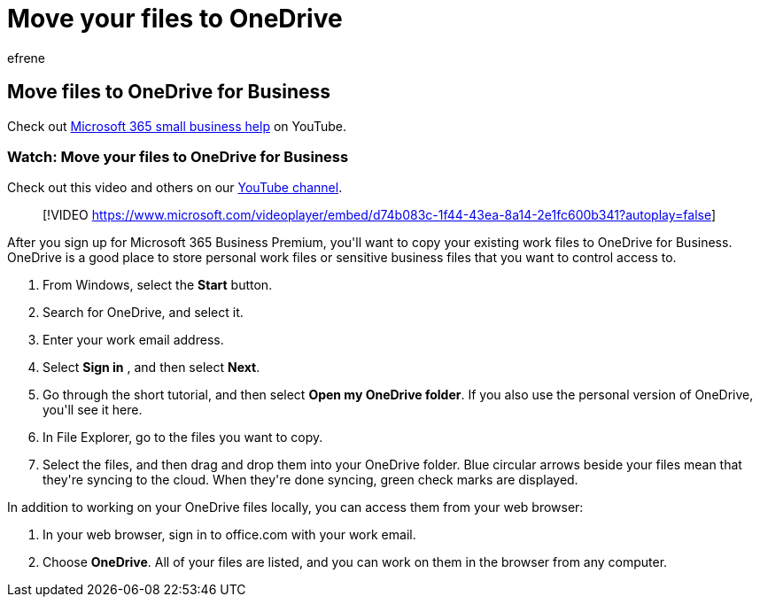 = Move your files to OneDrive
:audience: Admin
:author: efrene
:description: Learn how to move your files to OneDrive.
:f1.keywords: ["NOCSH"]
:manager: scotv
:ms.author: efrene
:ms.collection: ["highpri", "M365-subscription-management", "Adm_O365"]
:ms.custom: ["VSBFY23", "AdminSurgePortfolio", "adminvideo"]
:ms.localizationpriority: medium
:ms.service: o365-administration
:ms.topic: article
:search.appverid: ["BCS160", "MET150", "MOE150"]

== Move files to OneDrive for Business

Check out https://go.microsoft.com/fwlink/?linkid=2197659[Microsoft 365 small business help] on YouTube.

=== Watch: Move your files to OneDrive for Business

Check out this video and others on our https://go.microsoft.com/fwlink/?linkid=2198202[YouTube channel].

____
[!VIDEO https://www.microsoft.com/videoplayer/embed/d74b083c-1f44-43ea-8a14-2e1fc600b341?autoplay=false]
____

After you sign up for Microsoft 365 Business Premium, you&#39;ll want to copy your existing work files to OneDrive for Business.
OneDrive is a good place to store personal work files or sensitive business files that you want to control access to.

. From Windows, select the  *Start* button.
. Search for OneDrive, and select it.
. Enter your work email address.
. Select  *Sign in* , and then select  *Next*.
. Go through the short tutorial, and then select  *Open my OneDrive folder*.
If you also use the personal version of OneDrive, you&#39;ll see it here.
. In File Explorer, go to the files you want to copy.
. Select the files, and then drag and drop them into your OneDrive folder.
Blue circular arrows beside your files mean that they&#39;re syncing to the cloud.
When they&#39;re done syncing, green check marks are displayed.

In addition to working on your OneDrive files locally, you can access them from your web browser:

. In your web browser, sign in to office.com with your work email.
. Choose  *OneDrive*.
All of your files are listed, and you can work on them in the browser from any computer.

